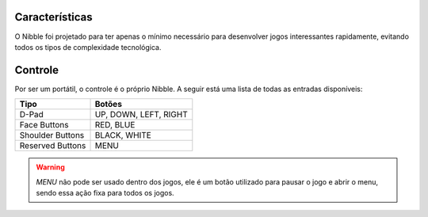 Características
===============

O Nibble foi projetado para ter apenas o mínimo necessário para desenvolver jogos interessantes
rapidamente, evitando todos os tipos de complexidade tecnológica.

Controle
========

Por ser um portátil, o controle é o próprio Nibble. A seguir está uma lista de todas as
entradas disponíveis:

+------------------+-----------------------+
| Tipo             | Botões                |
+==================+=======================+
| D-Pad            | UP, DOWN, LEFT, RIGHT |
+------------------+-----------------------+
| Face Buttons     | RED, BLUE             |
+------------------+-----------------------+
| Shoulder Buttons | BLACK, WHITE          |
+------------------+-----------------------+
| Reserved Buttons | MENU                  |
+------------------+-----------------------+

.. warning::

    *MENU* não pode ser usado dentro dos jogos, ele é um botão utilizado para pausar o jogo
    e abrir o menu, sendo essa ação fixa para todos os jogos.
